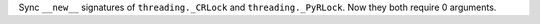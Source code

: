 Sync ``__new__`` signatures of ``threading._CRLock`` and
``threading._PyRLock``. Now they both require 0 arguments.

